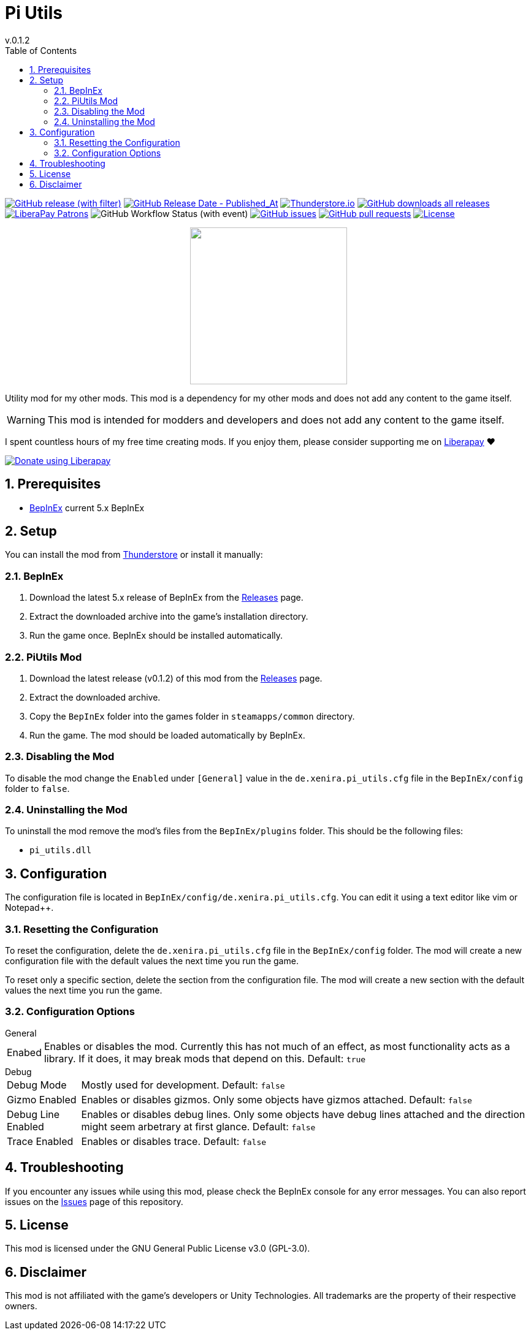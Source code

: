 = Pi Utils
// x-release-please-start-version
v.0.1.2
// x-release-please-end
:toclevels: 2
:sectnums:
:toc: left
ifdef::env-github[]
:toc:
:toc-placement!:
:caution-caption: :fire:
endif::[]
ifndef::env-github[]
:toc: left
endif::[]
:icons: font
:source-highlighter: highlightjs
:repo: Xenira/PiUtils

image:https://img.shields.io/github/v/release/{repo}["GitHub release (with filter)", link="https://github.com/{repo}/releases/latest"]
image:https://img.shields.io/github/release-date/{repo}["GitHub Release Date - Published_At", link="https://github.com/{repo}/releases/latest"]
image:https://img.shields.io/thunderstore/dt/3_141/PiUtils?label=thunderstore.io&color=1d6fa5["Thunderstore.io", link="https://thunderstore.io/c/techtonica/p/3_141/PiUtils/"]
image:https://img.shields.io/github/downloads/{repo}/total?label=github%20downloads["GitHub downloads all releases", link="https://github.com/{repo}/releases"]
image:https://img.shields.io/liberapay/patrons/rip3.141.svg?logo=liberapay["LiberaPay Patrons", link="https://liberapay.com/rip3.141/"]
image:https://img.shields.io/github/actions/workflow/status/{repo}/dotnet.yml[GitHub Workflow Status (with event)]
image:https://img.shields.io/github/issues/{repo}["GitHub issues", link="https://github.com/{repo}/issues"]
image:https://img.shields.io/github/issues-pr/{repo}["GitHub pull requests", link="https://github.com/{repo}/pulls"]
image:https://img.shields.io/github/license/{repo}["License", link="https://github.com/{repo}/blob/master/LICENSE"]

++++
<p align="center">
  <img src="https://github.com/Xenira/PiUtils/raw/master/icon.png" width="256" />
</p>
++++

Utility mod for my other mods. This mod is a dependency for my other mods and does not add any content to the game itself.

WARNING: This mod is intended for modders and developers and does not add any content to the game itself.

ifdef::env-github[]
____
endif::[]
ifndef::env-github[]
****
endif::[]
I spent countless hours of my free time creating mods.
If you enjoy them, please consider supporting me on https://liberapay.com/rip3.141[Liberapay] ❤️
ifndef::env-thunderstore[]

image::https://liberapay.com/assets/widgets/donate.svg["Donate using Liberapay", link="https://liberapay.com/rip3.141"]
endif::[]
ifdef::env-github[]
____
endif::[]
ifndef::env-github[]
****
endif::[]

ifdef::env-github[]
toc::[]
endif::[]

== Prerequisites

* https://github.com/BepInEx/BepInEx[BepInEx] current 5.x BepInEx

== Setup

You can install the mod from https://thunderstore.io/c/techtonica/p/3_141/PiUtils/[Thunderstore] or install it manually:

=== BepInEx
. Download the latest 5.x release of BepInEx from the https://github.com/BepInEx/BepInEx/releases[Releases] page.
. Extract the downloaded archive into the game's installation directory.
. Run the game once. BepInEx should be installed automatically.

=== PiUtils Mod
// x-release-please-start-version
. Download the latest release (v0.1.2) of this mod from the https://github.com/{repo}/releases[Releases] page.
// x-release-please-end
. Extract the downloaded archive.
. Copy the `BepInEx` folder into the games folder in `steamapps/common` directory.
. Run the game. The mod should be loaded automatically by BepInEx.

=== Disabling the Mod
To disable the mod change the `Enabled` under `[General]` value in the `de.xenira.pi_utils.cfg` file in the `BepInEx/config` folder to `false`.

=== Uninstalling the Mod
To uninstall the mod remove the mod's files from the `BepInEx/plugins` folder. This should be the following files:

- `pi_utils.dll`

== Configuration
The configuration file is located in `BepInEx/config/de.xenira.pi_utils.cfg`. You can edit it using a text editor like vim or Notepad++.

=== Resetting the Configuration
To reset the configuration, delete the `de.xenira.pi_utils.cfg` file in the `BepInEx/config` folder. The mod will create a new configuration file with the default values the next time you run the game.

To reset only a specific section, delete the section from the configuration file. The mod will create a new section with the default values the next time you run the game.

=== Configuration Options
[horizontal]
.General
Enabed:: Enables or disables the mod. Currently this has not much of an effect, as most functionality acts as a library. If it does, it may break mods that depend on this.  Default: `true`

[horizontal]
.Debug
Debug Mode:: Mostly used for development. Default: `false`
Gizmo Enabled:: Enables or disables gizmos. Only some objects have gizmos attached. Default: `false`
Debug Line Enabled:: Enables or disables debug lines. Only some objects have debug lines attached and the direction might seem arbetrary at first glance. Default: `false`
Trace Enabled:: Enables or disables trace. Default: `false`

== Troubleshooting

If you encounter any issues while using this mod, please check the BepInEx console for any error messages. You can also report issues on the https://github.com/{repo}/issues[Issues] page of this repository.

== License
This mod is licensed under the GNU General Public License v3.0 (GPL-3.0).

== Disclaimer
This mod is not affiliated with the game's developers or Unity Technologies. All trademarks are the property of their respective owners.
